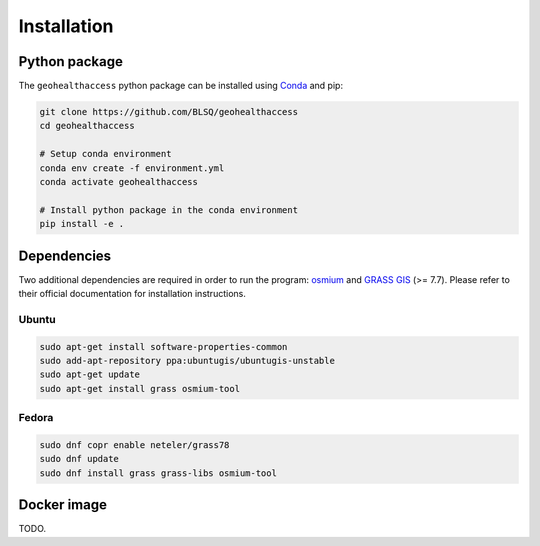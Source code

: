 ************
Installation
************

Python package
==============

The ``geohealthaccess`` python package can be installed using `Conda
<https://www.anaconda.com/distribution/>`_ and pip:

.. code-block:: sh

    git clone https://github.com/BLSQ/geohealthaccess
    cd geohealthaccess

    # Setup conda environment
    conda env create -f environment.yml
    conda activate geohealthaccess

    # Install python package in the conda environment
    pip install -e .

Dependencies
============

Two additional dependencies are required in order to run the program: `osmium
<https://osmcode.org/osmium-tool/>`_ and `GRASS GIS <https://grass.osgeo.org/>`_
(>= 7.7). Please refer to their official documentation for installation
instructions.

Ubuntu
******

.. code-block:: sh

    sudo apt-get install software-properties-common
    sudo add-apt-repository ppa:ubuntugis/ubuntugis-unstable
    sudo apt-get update
    sudo apt-get install grass osmium-tool

Fedora
******

.. code-block:: sh

    sudo dnf copr enable neteler/grass78
    sudo dnf update
    sudo dnf install grass grass-libs osmium-tool

Docker image
============

TODO.
